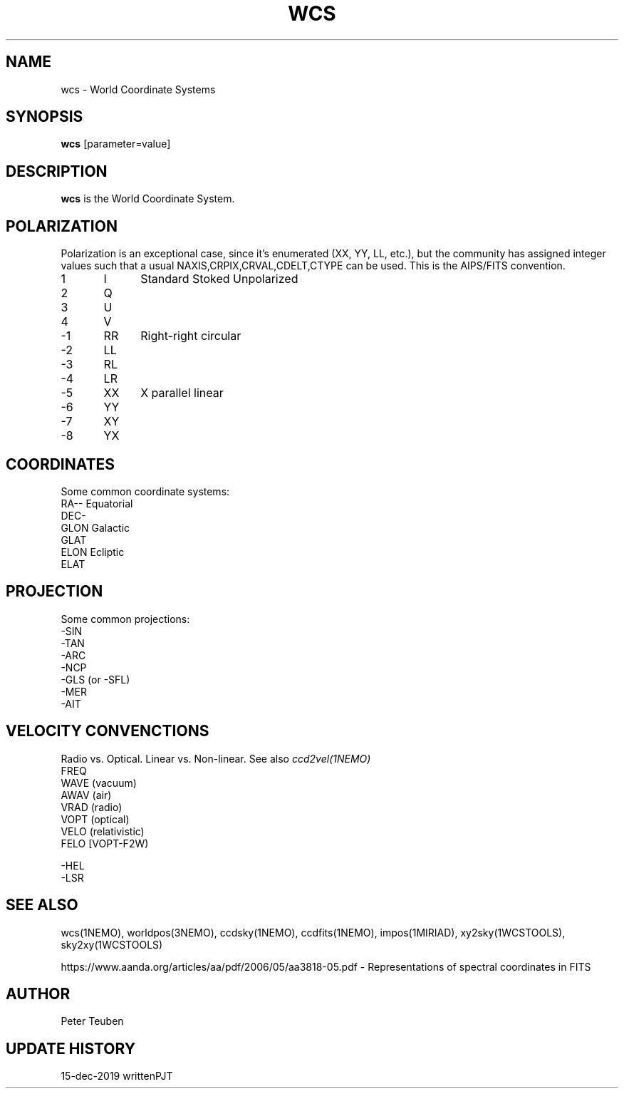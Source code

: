 .TH WCS 5NEMO "15 December 2019"

.SH "NAME"
wcs \- World Coordinate Systems

.SH "SYNOPSIS"
\fBwcs\fP [parameter=value]

.SH "DESCRIPTION"
\fBwcs\fP is the World Coordinate System.

.SH "POLARIZATION"
Polarization is an exceptional case, since it's enumerated (XX, YY, LL, etc.), but
the community has assigned integer values such that a usual NAXIS,CRPIX,CRVAL,CDELT,CTYPE
can be used. This is the AIPS/FITS convention.
.nf
.t +1i +1i
1	I	Standard Stoked Unpolarized
2	Q
3	U
4	V
-1	RR	Right-right circular
-2	LL
-3	RL
-4	LR
-5	XX	X parallel linear
-6	YY
-7	XY
-8	YX
.fi

.SH "COORDINATES"
Some common coordinate systems:
.nf
   RA--    Equatorial
   DEC-
   GLON    Galactic
   GLAT
   ELON    Ecliptic
   ELAT

.fi

.SH "PROJECTION"
Some common projections:
.nf
   -SIN
   -TAN
   -ARC
   -NCP
   -GLS (or -SFL)
   -MER
   -AIT


.fi


.SH "VELOCITY CONVENCTIONS"

Radio vs. Optical. Linear vs. Non-linear.  See also \fIccd2vel(1NEMO)\fP
.nf
  FREQ
  WAVE (vacuum)
  AWAV (air)
  VRAD (radio)
  VOPT (optical)
  VELO (relativistic)
  FELO [VOPT-F2W)

  -HEL
  -LSR
.fi

.SH "SEE ALSO"
wcs(1NEMO), worldpos(3NEMO), ccdsky(1NEMO), ccdfits(1NEMO), impos(1MIRIAD), 
xy2sky(1WCSTOOLS), sky2xy(1WCSTOOLS)
.PP
https://www.aanda.org/articles/aa/pdf/2006/05/aa3818-05.pdf - Representations of spectral coordinates in FITS 

.SH "AUTHOR"
Peter Teuben

.SH "UPDATE HISTORY"
.nf
.ta +1.0i +4.0i
15-dec-2019	written		PJT
.fi
